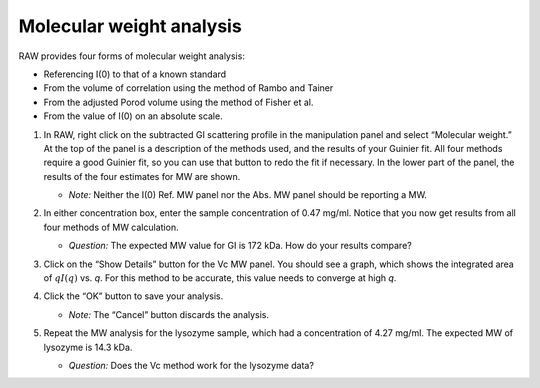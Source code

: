 Molecular weight analysis
^^^^^^^^^^^^^^^^^^^^^^^^^^^^^^^^^
RAW provides four forms of molecular weight analysis:

*   Referencing I(0) to that of a known standard
*   From the volume of correlation using the method of Rambo and Tainer
*   From the adjusted Porod volume using the method of Fisher et al.
*   From the value of I(0) on an absolute scale.

#.  In RAW, right click on the subtracted GI scattering profile in the manipulation panel
    and select “Molecular weight.” At the top of the panel is a description of the methods
    used, and the results of your Guinier fit. All four methods require a good Guinier fit,
    so you can use that button to redo the fit if necessary. In the lower part of the panel,
    the results of the four estimates for MW are shown.

    *   *Note:* Neither the I(0) Ref. MW panel nor the Abs. MW panel should be reporting a MW.

    |mw_png|

#.  In either concentration box, enter the sample concentration of 0.47 mg/ml. Notice that you
    now get results from all four methods of MW calculation.

    *   *Question:* The expected MW value for GI is 172 kDa. How do your results compare?

#.  Click on the “Show Details” button for the Vc MW panel. You should see a graph, which shows
    the integrated area of :math:`qI(q)` vs. *q*\ . For this method to be accurate,
    this value needs to converge at high *q*\ .

    |mw_vc_png|

#.  Click the “OK” button to save your analysis.

    *   *Note:* The “Cancel” button discards the analysis.

#.  Repeat the MW analysis for the lysozyme sample, which had a concentration of 4.27 mg/ml.
    The expected MW of lysozyme is 14.3 kDa.

    *   *Question:* Does the Vc method work for the lysozyme data?




.. |mw_vc_png| image:: images/mw_vc.png


.. |mw_png| image:: images/mw.png
